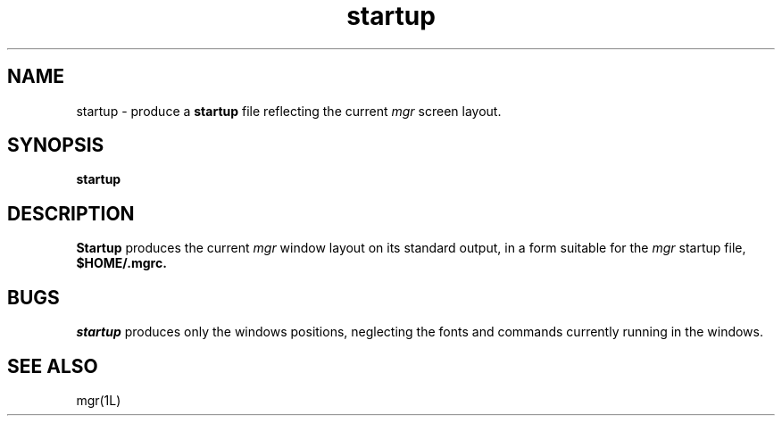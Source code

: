 '\"                        Copyright (c) 1988 Bellcore
'\"                            All Rights Reserved
'\"       Permission is granted to copy or use this program, EXCEPT that it
'\"       may not be sold for profit, the copyright notice must be reproduced
'\"       on copies, and credit should be given to Bellcore where it is due.
'\"       BELLCORE MAKES NO WARRANTY AND ACCEPTS NO LIABILITY FOR THIS PROGRAM.
'\"
'\"	$Header: startup.1,v 4.1 88/06/21 13:52:11 bianchi Exp $
'\"	$Source: /tmp/mgrsrc/doc/RCS/startup.1,v $
.TH startup 1L "April 30, 1985"
.SH NAME
startup \- produce a 
.B startup
file reflecting the current
.I mgr
screen layout.
.SH SYNOPSIS
.B startup
.SH DESCRIPTION
.B Startup
produces the current
.I mgr
window layout on its standard output,
in a form suitable for the 
.I mgr
startup file,
.B $HOME/.mgrc.
.SH BUGS
.I startup
produces only the windows positions, neglecting the fonts and commands
currently running in the windows.
.SH SEE ALSO
mgr(1L)
